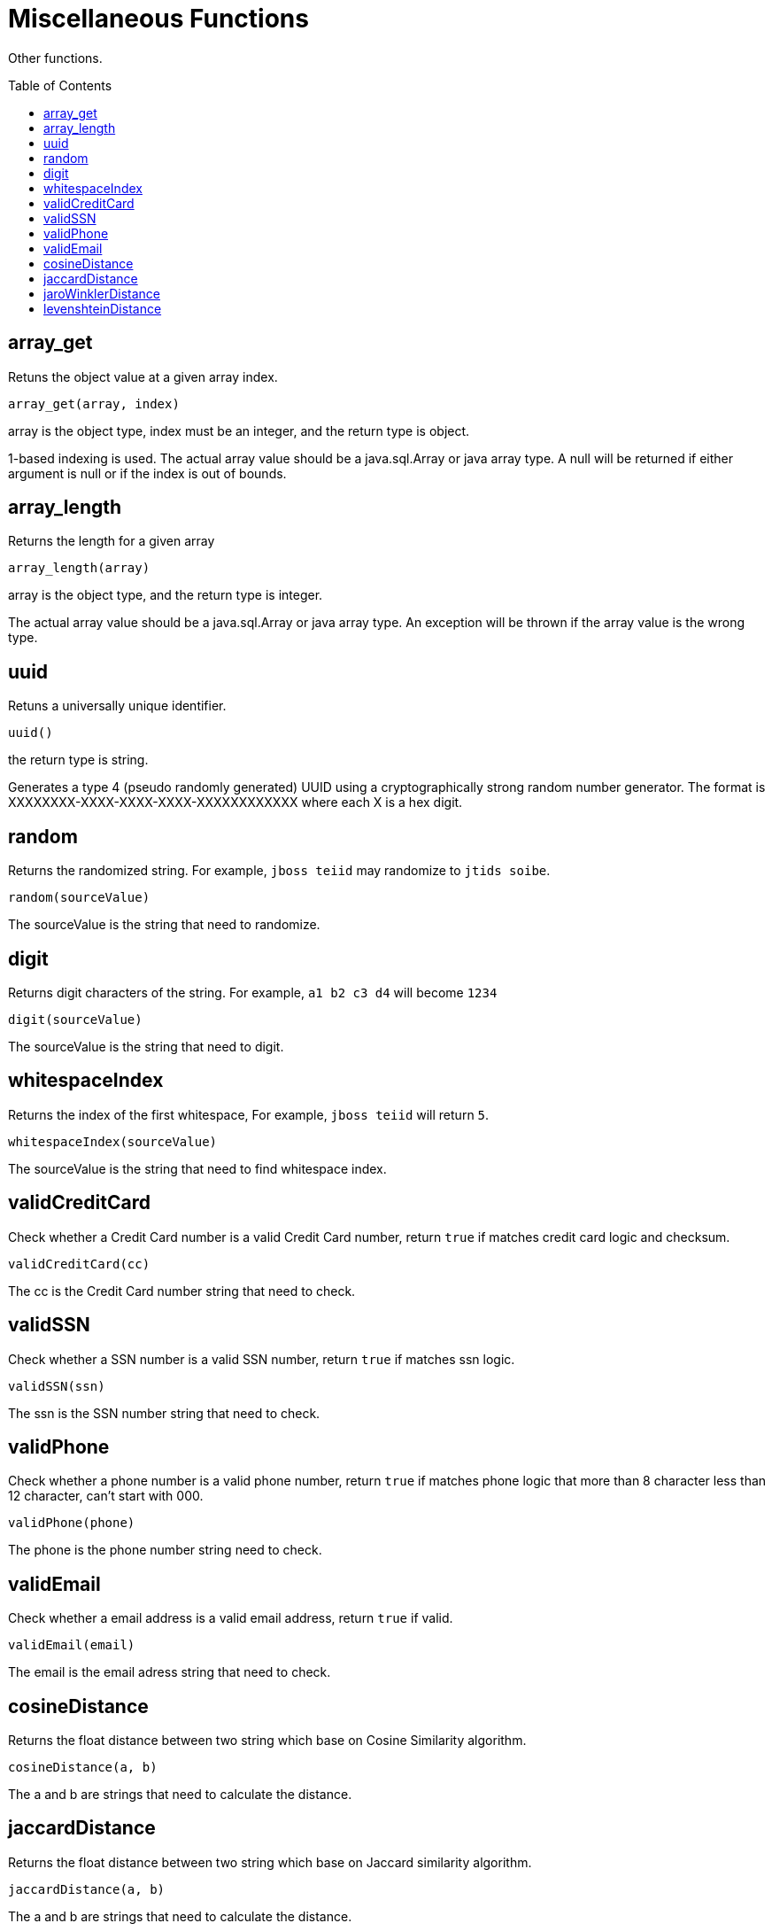 
= Miscellaneous Functions
:toc: manual
:toc-placement: preamble

Other functions.

== array_get

Retuns the object value at a given array index.

[source,sql]
----
array_get(array, index)
----

array is the object type, index must be an integer, and the return type is object.

1-based indexing is used. The actual array value should be a java.sql.Array or java array type. A null will be returned if either argument is null or if the index is out of bounds.

== array_length

Returns the length for a given array

[source,sql]
----
array_length(array)
----

array is the object type, and the return type is integer.

The actual array value should be a java.sql.Array or java array type. An exception will be thrown if the array value is the wrong type.

== uuid

Retuns a universally unique identifier.

[source,sql]
----
uuid()
----

the return type is string.

Generates a type 4 (pseudo randomly generated) UUID using a cryptographically strong random number generator. The format is XXXXXXXX-XXXX-XXXX-XXXX-XXXXXXXXXXXX where each X is a hex digit.

== random

Returns the randomized string. For example, `jboss teiid` may randomize to `jtids soibe`.

[source,sql]
----
random(sourceValue)
----

The sourceValue is the string that need to randomize.

== digit

Returns digit characters of the string. For example, `a1 b2 c3 d4` will become `1234`

[source,sql]
----
digit(sourceValue)
----

The sourceValue is the string that need to digit.

== whitespaceIndex

Returns the index of the first whitespace, For example, `jboss teiid` will return `5`.

[source,sql]
----
whitespaceIndex(sourceValue)
----

The sourceValue is the string that need to find whitespace index.

== validCreditCard

Check whether a Credit Card number is a valid Credit Card number, return `true` if matches credit card logic and checksum.

[source,sql]
----
validCreditCard(cc)
----

The cc is the Credit Card number string that need to check.

== validSSN

Check whether a SSN number is a valid SSN number, return `true` if matches ssn logic.

[source,sql]
----
validSSN(ssn)
----

The ssn is the SSN number string that need to check.

== validPhone

Check whether a phone number is a valid phone number, return `true` if matches phone logic that  more than 8 character less than 12 character, can't start with 000.

[source,sql]
----
validPhone(phone)
----

The phone is the phone number string need to check.

== validEmail

Check whether a email address is a valid email address, return `true` if valid.

[source,sql]
----
validEmail(email)
----

The email is the email adress string that need to check.

== cosineDistance

Returns the float distance between two string which base on Cosine Similarity algorithm.

[source,sql]
----
cosineDistance(a, b)
----

The a and b are strings that need to calculate the distance.

== jaccardDistance

Returns the float distance between two string which base on Jaccard similarity algorithm.

[source,sql]
----
jaccardDistance(a, b) 
----

The a and  b are strings that need to calculate the distance.

== jaroWinklerDistance

Returns the float distance between two string which base on Jaro-Winkler algorithm.

[source,sql]
----
jaroWinklerDistance(a, b)
----

The a and  b are strings that need to calculate the distance.

== levenshteinDistance

Returns the float distance between two string which base on Levenshtein algorithm.

[source,sql]
----
levenshteinDistance(a, b)
----

The a and  b are strings that need to calculate the distance.
